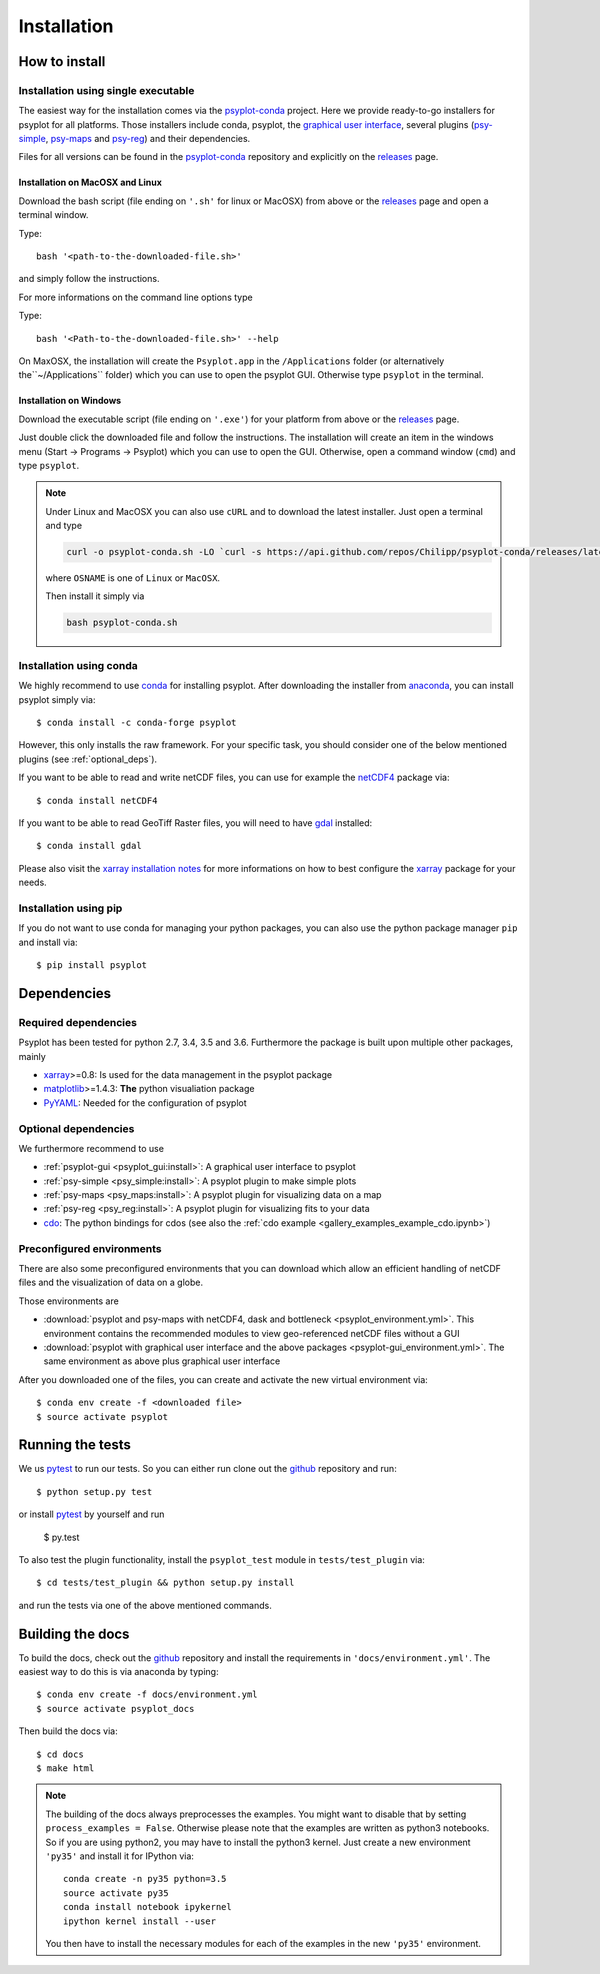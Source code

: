 .. _install:

.. highlight:: bash

Installation
============

How to install
--------------

Installation using single executable
^^^^^^^^^^^^^^^^^^^^^^^^^^^^^^^^^^^^

.. only:: html and not epub

    +--------------+--------------+----------------+
    | | |win-logo| | | |osx-logo| | | |linux-logo| |
    | | Windows    | | Mac OS X   | | Linux        |
    +==============+==============+================+
    | | |win-64|   | |osx-64|     | |linux-64|     |
    | | |win-32|   |              |                |
    +--------------+--------------+----------------+

    .. |win-logo| image:: windows.png

    .. |linux-logo| image:: linux.png

    .. |osx-logo| image:: apple.png

    .. |win-64| replace:: :psycon:`64-bit (.exe installer) <Windows-x86_64.exe>`

    .. |win-32| replace:: :psycon:`32-bit (.exe installer) <Windows-x86.exe>`

    .. |osx-64| replace:: :psycon:`64-bit (bash installer) <MacOSX-x86_64.sh>`

    .. |linux-64| replace:: :psycon:`64-bit (bash installer) <Linux-x86_64.sh>`

The easiest way for the installation comes via the psyplot-conda_ project.
Here we provide ready-to-go installers for psyplot for all
platforms. Those installers include conda, psyplot, the
`graphical user interface`_, several plugins (psy-simple_,
psy-maps_ and psy-reg_) and their dependencies.

.. only:: html and not epub

    The latest versions for the installers can be downloaded through the links
    at the top.

Files for all versions can be found in the psyplot-conda_ repository and
explicitly on the releases_ page.

Installation on MacOSX and Linux
~~~~~~~~~~~~~~~~~~~~~~~~~~~~~~~~
Download the bash script (file ending on ``'.sh'`` for linux or MacOSX) from
above or the releases_ page and open a terminal window.

Type::

    bash '<path-to-the-downloaded-file.sh>'

and simply follow the instructions.

For more informations on the command line options type

Type::

    bash '<Path-to-the-downloaded-file.sh>' --help

On MaxOSX, the installation will create the ``Psyplot.app`` in the
``/Applications`` folder (or alternatively the``~/Applications`` folder) which
you can use to open the psyplot GUI. Otherwise type ``psyplot`` in the
terminal.


Installation on Windows
~~~~~~~~~~~~~~~~~~~~~~~
Download the executable script (file ending on ``'.exe'``) for your platform
from above or the releases_ page.

Just double click the downloaded file and follow the instructions. The
installation will create an item in the windows menu
(Start -> Programs -> Psyplot) which you can use to open the GUI. Otherwise,
open a command window (``cmd``) and type ``psyplot``.

.. note::

    Under Linux and MacOSX you can also use ``cURL`` and to download the latest
    installer. Just open a terminal and type

    .. code-block:: bash

        curl -o psyplot-conda.sh -LO `curl -s https://api.github.com/repos/Chilipp/psyplot-conda/releases/latest | grep browser_download_url | cut -d '"' -f 4 | grep OSNAME`

    where ``OSNAME`` is one of ``Linux`` or ``MacOSX``.

    Then install it simply via

    .. code-block:: bash

        bash psyplot-conda.sh

.. _psyplot-conda: https://github.com/Chilipp/psyplot-conda
.. _releases: https://github.com/Chilipp/psyplot-conda/releases
.. _graphical user interface: https://github.com/Chilipp/psyplot-gui
.. _psy-simple: https://github.com/Chilipp/psy-simple
.. _psy-maps: https://github.com/Chilipp/psy-maps
.. _psy-reg: https://github.com/Chilipp/psy-reg

Installation using conda
^^^^^^^^^^^^^^^^^^^^^^^^
We highly recommend to use conda_ for installing psyplot. After downloading
the installer from anaconda_, you can install psyplot simply via::

    $ conda install -c conda-forge psyplot

However, this only installs the raw framework. For your specific task, you
should consider one of the below mentioned plugins (see  :ref:`optional_deps`).

If you want to be able to read and write netCDF files, you can use for example
the netCDF4_ package via::

    $ conda install netCDF4

If you want to be able to read GeoTiff Raster files, you will need to have
gdal_ installed::

    $ conda install gdal

Please also visit the `xarray installation notes`_
for more informations on how to best configure the `xarray`_
package for your needs.

Installation using pip
^^^^^^^^^^^^^^^^^^^^^^
If you do not want to use conda for managing your python packages, you can also
use the python package manager ``pip`` and install via::

    $ pip install psyplot


Dependencies
------------
Required dependencies
^^^^^^^^^^^^^^^^^^^^^
Psyplot has been tested for python 2.7, 3.4, 3.5 and 3.6. Furthermore the
package is built upon multiple other packages, mainly

- xarray_>=0.8: Is used for the data management in the psyplot package
- matplotlib_>=1.4.3: **The** python visualiation
  package
- `PyYAML <http://pyyaml.org/>`__: Needed for the configuration of psyplot


.. _optional_deps:

Optional dependencies
^^^^^^^^^^^^^^^^^^^^^
We furthermore recommend to use

- :ref:`psyplot-gui <psyplot_gui:install>`: A graphical user interface to psyplot
- :ref:`psy-simple <psy_simple:install>`: A psyplot plugin to make simple plots
- :ref:`psy-maps <psy_maps:install>`: A psyplot plugin for visualizing data on a
  map
- :ref:`psy-reg <psy_reg:install>`: A psyplot plugin for visualizing fits to
  your data
- cdo_: The python bindings for cdos (see also the
  :ref:`cdo example <gallery_examples_example_cdo.ipynb>`)

.. _netCDF4: https://github.com/Unidata/netcdf4-python
.. _gdal: http://www.gdal.org/
.. _conda: http://conda.io/
.. _anaconda: https://www.continuum.io/downloads
.. _matplotlib: http://matplotlib.org
.. _xarray installation notes: http://xarray.pydata.org/en/stable/installing.html
.. _xarray: http://xarray.pydata.org/
.. _cdo: https://code.zmaw.de/projects/cdo/wiki/Anaconda

Preconfigured environments
^^^^^^^^^^^^^^^^^^^^^^^^^^
There are also some preconfigured environments that you can download which allow
an efficient handling of netCDF files and the visualization of data on a globe.

Those environments are

- :download:`psyplot and psy-maps with netCDF4, dask and bottleneck <psyplot_environment.yml>`.
  This environment contains the recommended modules to view geo-referenced netCDF
  files without a GUI
- :download:`psyplot with graphical user interface and the above packages <psyplot-gui_environment.yml>`.
  The same environment as above plus graphical user interface

After you downloaded one of the files, you can create and activate the new
virtual environment via::

    $ conda env create -f <downloaded file>
    $ source activate psyplot


Running the tests
-----------------
We us pytest_ to run our tests. So you can either run clone out the github_
repository and run::

    $ python setup.py test

or install pytest_ by yourself and run

    $ py.test

To also test the plugin functionality, install the ``psyplot_test`` module in
``tests/test_plugin`` via::

    $ cd tests/test_plugin && python setup.py install

and run the tests via one of the above mentioned commands.


Building the docs
-----------------
To build the docs, check out the github_ repository and install the
requirements in ``'docs/environment.yml'``. The easiest way to do this is via
anaconda by typing::

    $ conda env create -f docs/environment.yml
    $ source activate psyplot_docs

Then build the docs via::

    $ cd docs
    $ make html

.. note::

    The building of the docs always preprocesses the examples. You might want to
    disable that by setting ``process_examples = False``. Otherwise please note
    that the examples are written as python3 notebooks. So if you are using
    python2, you may have to install the python3 kernel. Just create a new
    environment ``'py35'`` and install it for IPython via::

        conda create -n py35 python=3.5
        source activate py35
        conda install notebook ipykernel
        ipython kernel install --user

    You then have to install the necessary modules for each of the examples in
    the new ``'py35'`` environment.

.. _github: https://github.com/Chilipp/psyplot
.. _pytest: https://pytest.org/latest/contents.html
